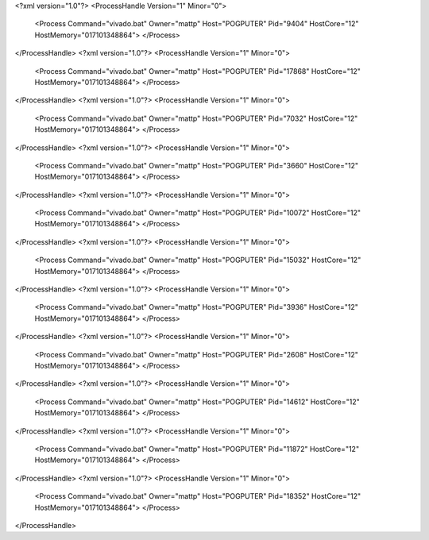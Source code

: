 <?xml version="1.0"?>
<ProcessHandle Version="1" Minor="0">
    <Process Command="vivado.bat" Owner="mattp" Host="POGPUTER" Pid="9404" HostCore="12" HostMemory="017101348864">
    </Process>
</ProcessHandle>
<?xml version="1.0"?>
<ProcessHandle Version="1" Minor="0">
    <Process Command="vivado.bat" Owner="mattp" Host="POGPUTER" Pid="17868" HostCore="12" HostMemory="017101348864">
    </Process>
</ProcessHandle>
<?xml version="1.0"?>
<ProcessHandle Version="1" Minor="0">
    <Process Command="vivado.bat" Owner="mattp" Host="POGPUTER" Pid="7032" HostCore="12" HostMemory="017101348864">
    </Process>
</ProcessHandle>
<?xml version="1.0"?>
<ProcessHandle Version="1" Minor="0">
    <Process Command="vivado.bat" Owner="mattp" Host="POGPUTER" Pid="3660" HostCore="12" HostMemory="017101348864">
    </Process>
</ProcessHandle>
<?xml version="1.0"?>
<ProcessHandle Version="1" Minor="0">
    <Process Command="vivado.bat" Owner="mattp" Host="POGPUTER" Pid="10072" HostCore="12" HostMemory="017101348864">
    </Process>
</ProcessHandle>
<?xml version="1.0"?>
<ProcessHandle Version="1" Minor="0">
    <Process Command="vivado.bat" Owner="mattp" Host="POGPUTER" Pid="15032" HostCore="12" HostMemory="017101348864">
    </Process>
</ProcessHandle>
<?xml version="1.0"?>
<ProcessHandle Version="1" Minor="0">
    <Process Command="vivado.bat" Owner="mattp" Host="POGPUTER" Pid="3936" HostCore="12" HostMemory="017101348864">
    </Process>
</ProcessHandle>
<?xml version="1.0"?>
<ProcessHandle Version="1" Minor="0">
    <Process Command="vivado.bat" Owner="mattp" Host="POGPUTER" Pid="2608" HostCore="12" HostMemory="017101348864">
    </Process>
</ProcessHandle>
<?xml version="1.0"?>
<ProcessHandle Version="1" Minor="0">
    <Process Command="vivado.bat" Owner="mattp" Host="POGPUTER" Pid="14612" HostCore="12" HostMemory="017101348864">
    </Process>
</ProcessHandle>
<?xml version="1.0"?>
<ProcessHandle Version="1" Minor="0">
    <Process Command="vivado.bat" Owner="mattp" Host="POGPUTER" Pid="11872" HostCore="12" HostMemory="017101348864">
    </Process>
</ProcessHandle>
<?xml version="1.0"?>
<ProcessHandle Version="1" Minor="0">
    <Process Command="vivado.bat" Owner="mattp" Host="POGPUTER" Pid="18352" HostCore="12" HostMemory="017101348864">
    </Process>
</ProcessHandle>
